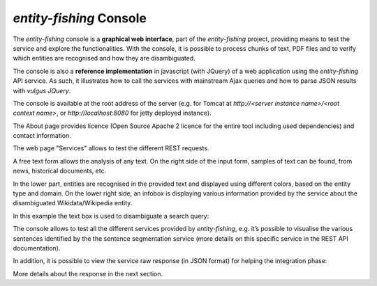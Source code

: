 .. topic:: Description of the NERD console.

*entity-fishing* Console
========================

The *entity-fishing* console is a **graphical web interface**, part of the *entity-fishing* project, providing means to test the service and explore the functionalities. With the console, it is possible to process chunks of text, PDF files and to verify which entities are recognised and how they are disambiguated.

The console is also a **reference implementation** in javascript (with JQuery) of a web application using the *entity-fishing* API service. As such, it illustrates how to call the services with mainstream Ajax queries and how to parse JSON results with *vulgus JQuery*.

The console is available at the root address of the server (e.g. for Tomcat at `http://<server instance name>/<root context name>`, or `http://localhost:8080` for jetty deployed instance).

The About page provides licence (Open Source Apache 2 licence for the entire tool including used dependencies) and contact information.

.. image:: images/nerdConsole1.png

The web page "Services" allows to test the different REST requests.

.. image:: images/nerdConsole2.png

A free text form allows the analysis of any text. On the right side of the input form, samples of text can be found, from news, historical documents, etc.

In the lower part, entities are recognised in the provided text and displayed using different colors, based on the entity type and domain. On the lower right side, an infobox is displaying various information provided by the service about the disambiguated Wikidata/Wikipedia entity.

In this example the text box is used to disambiguate a search query:

.. image:: images/nerdConsole3.png

The console allows to test all the different services provided by *entity-fishing*, e.g. it’s possible to visualise the various sentences identified by the the sentence segmentation service (more details on this specific service in the REST API documentation).

.. image:: images/nerdConsole4.png

In addition, it is possible to view the service raw response (in JSON format) for helping the integration phase:

.. image:: images/nerdConsole5.png

More details about the response in the next section.



